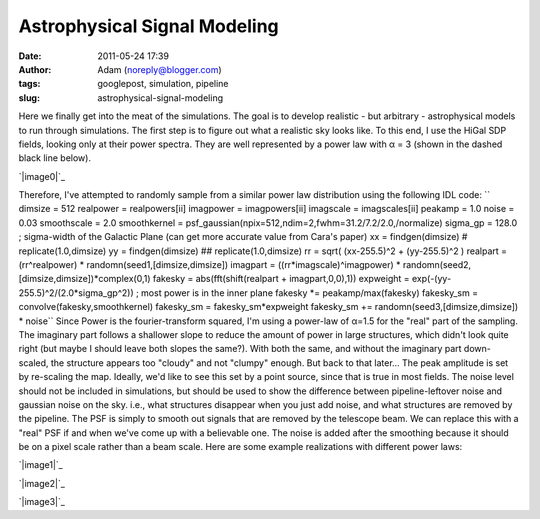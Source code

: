 Astrophysical Signal Modeling
#############################
:date: 2011-05-24 17:39
:author: Adam (noreply@blogger.com)
:tags: googlepost, simulation, pipeline
:slug: astrophysical-signal-modeling

Here we finally get into the meat of the simulations. The goal is to
develop realistic - but arbitrary - astrophysical models to run through
simulations.
The first step is to figure out what a realistic sky looks like. To this
end, I use the HiGal SDP fields, looking only at their power spectra.
They are well represented by a power law with α = 3 (shown in the dashed
black line below).

.. raw:: html

   <div class="separator" style="clear: both; text-align: center;">

`|image0|`_

.. raw:: html

   </div>

Therefore, I've attempted to randomly sample from a similar power law
distribution using the following IDL code:
``    dimsize = 512    realpower = realpowers[ii]    imagpower = imagpowers[ii]    imagscale = imagscales[ii]    peakamp = 1.0    noise = 0.03    smoothscale = 2.0    smoothkernel = psf_gaussian(npix=512,ndim=2,fwhm=31.2/7.2/2.0,/normalize)    sigma_gp = 128.0 ; sigma-width of the Galactic Plane (can get more accurate value from Cara's paper)    xx = findgen(dimsize) #  replicate(1.0,dimsize)    yy = findgen(dimsize) ## replicate(1.0,dimsize)    rr = sqrt( (xx-255.5)^2 + (yy-255.5)^2 )    realpart = (rr^realpower) * randomn(seed1,[dimsize,dimsize])    imagpart = ((rr*imagscale)^imagpower) * randomn(seed2,[dimsize,dimsize])*complex(0,1)     fakesky = abs(fft(shift(realpart + imagpart,0,0),1))    expweight = exp(-(yy-255.5)^2/(2.0*sigma_gp^2)) ; most power is in the inner plane    fakesky *= peakamp/max(fakesky)    fakesky_sm = convolve(fakesky,smoothkernel)    fakesky_sm = fakesky_sm*expweight    fakesky_sm += randomn(seed3,[dimsize,dimsize]) * noise``
Since Power is the fourier-transform squared, I'm using a power-law of
α=1.5 for the "real" part of the sampling. The imaginary part follows a
shallower slope to reduce the amount of power in large structures, which
didn't look quite right (but maybe I should leave both slopes the
same?). With both the same, and without the imaginary part down-scaled,
the structure appears too "cloudy" and not "clumpy" enough. But back to
that later...
The peak amplitude is set by re-scaling the map. Ideally, we'd like to
see this set by a point source, since that is true in most fields.
The noise level should not be included in simulations, but should be
used to show the difference between pipeline-leftover noise and gaussian
noise on the sky. i.e., what structures disappear when you just add
noise, and what structures are removed by the pipeline.
The PSF is simply to smooth out signals that are removed by the
telescope beam. We can replace this with a "real" PSF if and when we've
come up with a believable one.
The noise is added after the smoothing because it should be on a pixel
scale rather than a beam scale.
Here are some example realizations with different power laws:

.. raw:: html

   <div class="separator" style="clear: both; text-align: center;">

`|image1|`_

.. raw:: html

   </div>

.. raw:: html

   <div class="separator" style="clear: both; text-align: center;">

`|image2|`_

.. raw:: html

   </div>

.. raw:: html

   <div class="separator" style="clear: both; text-align: center;">

`|image3|`_

.. raw:: html

   </div>

.. raw:: html

   </p>

.. _|image4|: http://2.bp.blogspot.com/-50R2lfaIGrY/TdvZi5tl5VI/AAAAAAAAGLQ/w45OC9dk3Rg/s1600/sdp_psds_powerlaw.png
.. _|image5|: http://3.bp.blogspot.com/-vCy9Lx2RjWw/Tdvs_PO1u6I/AAAAAAAAGLw/cc7cIupQu0U/s1600/exp7_fakesky_sm_realP-1.0_imagP-1.0_imagS01.0_seednum02.png
.. _|image6|: http://4.bp.blogspot.com/-qpgg2U41r6U/Tdvs_RPxARI/AAAAAAAAGL4/v5exzhhqDew/s1600/exp7_fakesky_sm_realP-1.5_imagP-1.5_imagS01.0_seednum02.png
.. _|image7|: http://3.bp.blogspot.com/-2kUqO9aE8zM/Tdvs_maHaCI/AAAAAAAAGMA/u5bDCfiVuH0/s1600/exp7_fakesky_sm_realP-2.0_imagP-2.0_imagS01.0_seednum02.png

.. |image0| image:: http://2.bp.blogspot.com/-50R2lfaIGrY/TdvZi5tl5VI/AAAAAAAAGLQ/w45OC9dk3Rg/s320/sdp_psds_powerlaw.png
.. |image1| image:: http://3.bp.blogspot.com/-vCy9Lx2RjWw/Tdvs_PO1u6I/AAAAAAAAGLw/cc7cIupQu0U/s320/exp7_fakesky_sm_realP-1.0_imagP-1.0_imagS01.0_seednum02.png
.. |image2| image:: http://4.bp.blogspot.com/-qpgg2U41r6U/Tdvs_RPxARI/AAAAAAAAGL4/v5exzhhqDew/s320/exp7_fakesky_sm_realP-1.5_imagP-1.5_imagS01.0_seednum02.png
.. |image3| image:: http://3.bp.blogspot.com/-2kUqO9aE8zM/Tdvs_maHaCI/AAAAAAAAGMA/u5bDCfiVuH0/s320/exp7_fakesky_sm_realP-2.0_imagP-2.0_imagS01.0_seednum02.png
.. |image4| image:: http://2.bp.blogspot.com/-50R2lfaIGrY/TdvZi5tl5VI/AAAAAAAAGLQ/w45OC9dk3Rg/s320/sdp_psds_powerlaw.png
.. |image5| image:: http://3.bp.blogspot.com/-vCy9Lx2RjWw/Tdvs_PO1u6I/AAAAAAAAGLw/cc7cIupQu0U/s320/exp7_fakesky_sm_realP-1.0_imagP-1.0_imagS01.0_seednum02.png
.. |image6| image:: http://4.bp.blogspot.com/-qpgg2U41r6U/Tdvs_RPxARI/AAAAAAAAGL4/v5exzhhqDew/s320/exp7_fakesky_sm_realP-1.5_imagP-1.5_imagS01.0_seednum02.png
.. |image7| image:: http://3.bp.blogspot.com/-2kUqO9aE8zM/Tdvs_maHaCI/AAAAAAAAGMA/u5bDCfiVuH0/s320/exp7_fakesky_sm_realP-2.0_imagP-2.0_imagS01.0_seednum02.png

